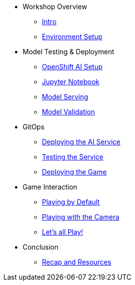 ////
* xref:module-01.adoc[1. RPM Native Container]
** xref:module-01.adoc#repositories[Repositories]
** xref:module-01.adoc#software[Software]

* xref:module-02.adoc[2. GitHub Sourced Container]
** xref:module-02.adoc#prerequisites[Install Prerequisites]
** xref:module-02.adoc#container[Enable Container]
////

* Workshop Overview
** xref:index.adoc[Intro] 
** xref:setup.adoc[Environment Setup]

* Model Testing & Deployment
** xref:project-setup.adoc[OpenShift AI Setup] 
** xref:jupyter.adoc[Jupyter Notebook]
** xref:model-serving.adoc[Model Serving]
** xref:validation.adoc[Model Validation]

* GitOps
** xref:argocd-proxy.adoc[Deploying the AI Service]
** xref:jupyter-test.adoc[Testing the Service]
** xref:argocd-game.adoc[Deploying the Game]

* Game Interaction
** xref:game.adoc[Playing by Default]
** xref:game-camera.adoc[Playing with the Camera]
** xref:multiplayer.adoc[Let's all Play!]

* Conclusion
** xref:resources.adoc[Recap and Resources]